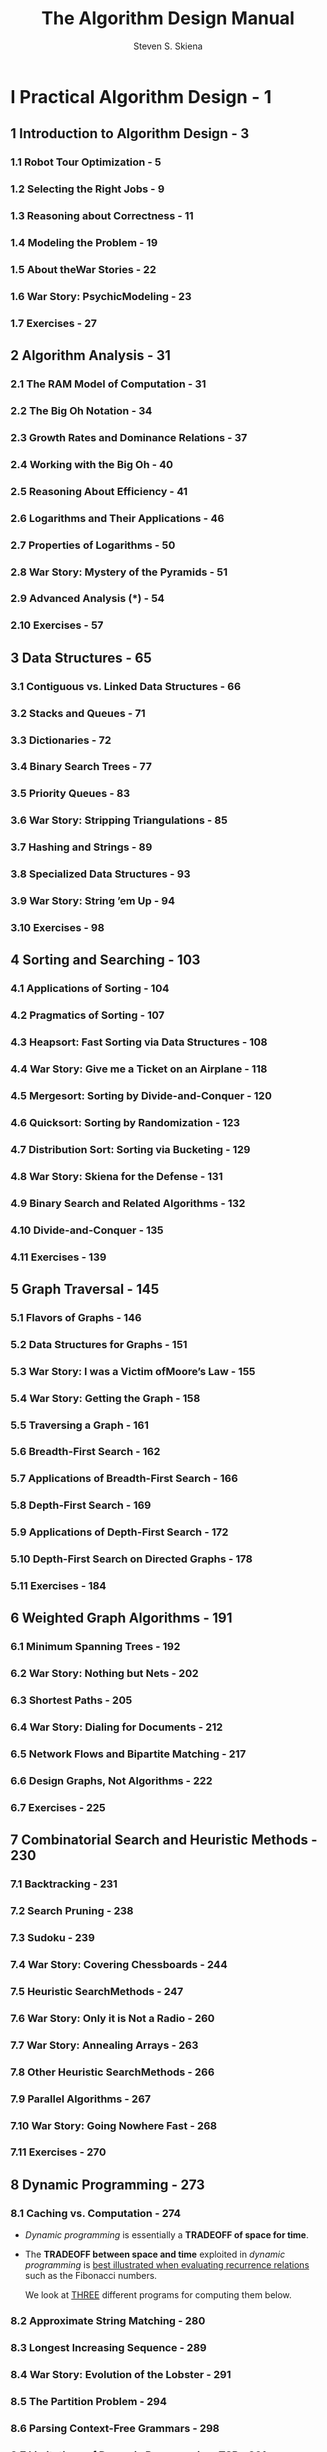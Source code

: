 #+TITLE: The Algorithm Design Manual
#+VERSION: 2nd
#+AUTHOR: Steven S. Skiena
#+STARTUP: entitiespretty

* I Practical Algorithm Design - 1
** 1 Introduction to Algorithm Design - 3
*** 1.1 Robot Tour Optimization - 5
*** 1.2 Selecting the Right Jobs - 9
*** 1.3 Reasoning about Correctness - 11
*** 1.4 Modeling the Problem - 19
*** 1.5 About theWar Stories - 22
*** 1.6 War Story: PsychicModeling - 23
*** 1.7 Exercises - 27

** 2 Algorithm Analysis - 31
*** 2.1 The RAM Model of Computation - 31
*** 2.2 The Big Oh Notation - 34
*** 2.3 Growth Rates and Dominance Relations - 37
*** 2.4 Working with the Big Oh - 40
*** 2.5 Reasoning About Efficiency - 41
*** 2.6 Logarithms and Their Applications - 46
*** 2.7 Properties of Logarithms - 50
*** 2.8 War Story: Mystery of the Pyramids - 51
*** 2.9 Advanced Analysis (*) - 54
*** 2.10 Exercises - 57

** 3 Data Structures - 65
*** 3.1 Contiguous vs. Linked Data Structures - 66
*** 3.2 Stacks and Queues - 71
*** 3.3 Dictionaries - 72
*** 3.4 Binary Search Trees - 77
*** 3.5 Priority Queues - 83
*** 3.6 War Story: Stripping Triangulations - 85
*** 3.7 Hashing and Strings - 89
*** 3.8 Specialized Data Structures - 93
*** 3.9 War Story: String ’em Up - 94
*** 3.10 Exercises - 98

** 4 Sorting and Searching - 103
*** 4.1 Applications of Sorting - 104
*** 4.2 Pragmatics of Sorting - 107
*** 4.3 Heapsort: Fast Sorting via Data Structures - 108
*** 4.4 War Story: Give me a Ticket on an Airplane - 118
*** 4.5 Mergesort: Sorting by Divide-and-Conquer - 120
*** 4.6 Quicksort: Sorting by Randomization - 123
*** 4.7 Distribution Sort: Sorting via Bucketing - 129
*** 4.8 War Story: Skiena for the Defense - 131
*** 4.9 Binary Search and Related Algorithms - 132
*** 4.10 Divide-and-Conquer - 135
*** 4.11 Exercises - 139

** 5 Graph Traversal - 145
*** 5.1 Flavors of Graphs - 146
*** 5.2 Data Structures for Graphs - 151
*** 5.3 War Story: I was a Victim ofMoore’s Law - 155
*** 5.4 War Story: Getting the Graph - 158
*** 5.5 Traversing a Graph - 161
*** 5.6 Breadth-First Search - 162
*** 5.7 Applications of Breadth-First Search - 166
*** 5.8 Depth-First Search - 169
*** 5.9 Applications of Depth-First Search - 172
*** 5.10 Depth-First Search on Directed Graphs - 178
*** 5.11 Exercises - 184

** 6 Weighted Graph Algorithms - 191
*** 6.1 Minimum Spanning Trees - 192
*** 6.2 War Story: Nothing but Nets - 202
*** 6.3 Shortest Paths - 205
*** 6.4 War Story: Dialing for Documents - 212
*** 6.5 Network Flows and Bipartite Matching - 217
*** 6.6 Design Graphs, Not Algorithms - 222
*** 6.7 Exercises - 225

** 7 Combinatorial Search and Heuristic Methods - 230
*** 7.1 Backtracking - 231
*** 7.2 Search Pruning - 238
*** 7.3 Sudoku - 239
*** 7.4 War Story: Covering Chessboards - 244
*** 7.5 Heuristic SearchMethods - 247
*** 7.6 War Story: Only it is Not a Radio - 260
*** 7.7 War Story: Annealing Arrays - 263
*** 7.8 Other Heuristic SearchMethods - 266
*** 7.9 Parallel Algorithms - 267
*** 7.10 War Story: Going Nowhere Fast - 268
*** 7.11 Exercises - 270

** 8 Dynamic Programming - 273
*** 8.1 Caching vs. Computation - 274
    - /Dynamic programming/ is essentially a *TRADEOFF of space for time*.

    - The *TRADEOFF between space and time* exploited in /dynamic programming/ is
      _best illustrated when evaluating recurrence relations_ such as the Fibonacci
      numbers.

      We look at _THREE_ different programs for computing them below.

*** 8.2 Approximate String Matching - 280
*** 8.3 Longest Increasing Sequence - 289
*** 8.4 War Story: Evolution of the Lobster - 291
*** 8.5 The Partition Problem - 294
*** 8.6 Parsing Context-Free Grammars - 298
*** 8.7 Limitations of Dynamic Programming: TSP - 301
*** 8.8 War Story: What’s Past is Prolog - 304
*** 8.9 War Story: Text Compression for Bar Codes - 307
*** 8.10 Exercises - 310

** 9 Intractable Problems and Approximation Algorithms - 316
*** 9.1 Problems and Reductions - 317
*** 9.2 Reductions for Algorithms - 319
*** 9.3 Elementary Hardness Reductions - 323
*** 9.4 Satisfiability - 328
*** 9.5 Creative Reductions - 330
*** 9.6 The Art of Proving Hardness - 334
*** 9.7 War Story: Hard Against the Clock - 337
*** 9.8 War Story: And Then I Failed - 339
*** 9.9 P vs. NP - 341
*** 9.10 Dealing with NP-complete Problems - 344
*** 9.11 Exercises - 350

** 10 How to Design Algorithms - 356

* II The Hitchhiker’s Guide to Algorithms - 361
** 11 A Catalog of Algorithmic Problems - 363
** 12 Data Structures - 366
*** 12.1 Dictionaries - 367
*** 12.2 Priority Queues - 373
*** 12.3 Suffix Trees and Arrays - 377
*** 12.4 Graph Data Structures - 381
*** 12.5 Set Data Structures - 385
*** 12.6 Kd-Trees - 389

** 13 Numerical Problems - 393
*** 13.1 Solving Linear Equations - 395
*** 13.2 Bandwidth Reduction - 398
*** 13.3 Matrix Multiplication - 401
*** 13.4 Determinants and Permanents - 404
*** 13.5 Constrained and Unconstrained Optimization - 407
*** 13.6 Linear Programming - 411
*** 13.7 Random Number Generation - 415
*** 13.8 Factoring and Primality Testing - 420
*** 13.9 Arbitrary-Precision Arithmetic - 423
*** 13.10 Knapsack Problem - 427
*** 13.11 Discrete Fourier Transform - 431

** 14 Combinatorial Problems - 434
*** 14.1 Sorting - 436
*** 14.2 Searching - 441
*** 14.3 Median and Selection - 445
*** 14.4 Generating Permutations - 448
*** 14.5 Generating Subsets - 452
*** 14.6 Generating Partitions - 456
*** 14.7 Generating Graphs - 460
*** 14.8 Calendrical Calculations - 465
*** 14.9 Job Scheduling - 468
*** 14.10 Satisfiability - 472

** 15 Graph Problems: Polynomial-Time - 475
*** 15.1 Connected Components - 477
*** 15.2 Topological Sorting - 481
*** 15.3 Minimum Spanning Tree - 484
*** 15.4 Shortest Path - 489
*** 15.5 Transitive Closure and Reduction - 495
*** 15.6 Matching - 498
*** 15.7 Eulerian Cycle/Chinese Postman - 502
*** 15.8 Edge and Vertex Connectivity - 505
*** 15.9 Network Flow - 509
*** 15.10 Drawing Graphs Nicely - 513
*** 15.11 Drawing Trees - 517
*** 15.12 Planarity Detection and Embedding - 520

** 16 Graph Problems: Hard Problems - 523
*** 16.1 Clique - 525
*** 16.2 Independent Set - 528
*** 16.3 Vertex Cover - 530
*** 16.4 Traveling Salesman Problem - 533
*** 16.5 Hamiltonian Cycle - 538
*** 16.6 Graph Partition - 541
*** 16.7 Vertex Coloring - 544
*** 16.8 Edge Coloring - 548
*** 16.9 Graph Isomorphism - 550
*** 16.10 Steiner Tree - 555
*** 16.11 Feedback Edge/Vertex Set - 559

** 17 Computational Geometry - 562
*** 17.1 Robust Geometric Primitives - 564
*** 17.2 Convex Hull - 568
*** 17.3 Triangulation - 572
*** 17.4 Voronoi Diagrams - 576
*** 17.5 Nearest Neighbor Search - 580
*** 17.6 Range Search - 584
*** 17.7 Point Location - 587
*** 17.8 Intersection Detection - 591
*** 17.9 Bin Packing - 595
*** 17.10 Medial-Axis Transform - 598
*** 17.11 Polygon Partitioning - 601
*** 17.12 Simplifying Polygons - 604
*** 17.13 Shape Similarity - 607
*** 17.14 Motion Planning - 610
*** 17.15 Maintaining Line Arrangements - 614
*** 17.16 Minkowski Sum - 617

** 18 Set and String Problems - 620
*** 18.1 Set Cover - 621
*** 18.2 Set Packing - 625
*** 18.3 String Matching - 628
*** 18.4 Approximate String Matching - 631
*** 18.5 Text Compression - 637
*** 18.6 Cryptography - 641
*** 18.7 Finite State Machine Minimization - 646
*** 18.8 Longest Common Substring/Subsequence - 650
*** 18.9 Shortest Common Superstring - 654

** 19 Algorithmic Resources - 657
*** 19.1 Software Systems - 657
*** 19.2 Data Sources - 663
*** 19.3 Online Bibliographic Resources - 663
*** 19.4 Professional Consulting Services - 664

* Bibliography - 665
* Index - 709
